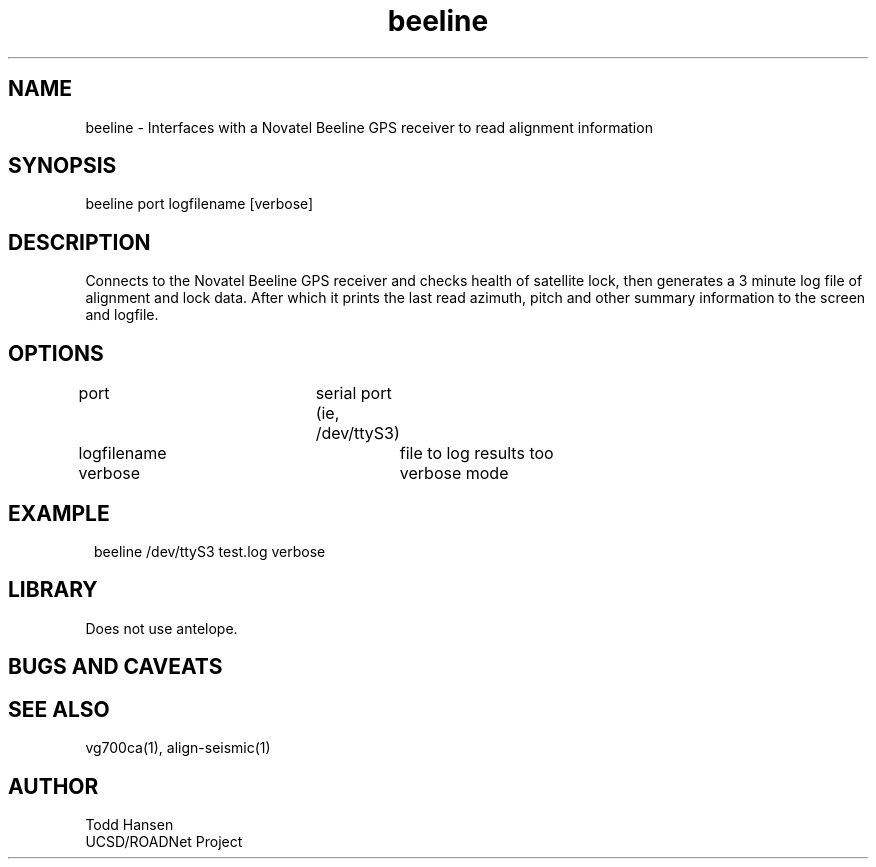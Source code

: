.TH beeline 1 "$Date: 2004/07/30 21:45:55 $"
.SH NAME
beeline \- Interfaces with a Novatel Beeline GPS receiver to read alignment information
.SH SYNOPSIS
.nf
beeline port logfilename [verbose]
.fi
.SH DESCRIPTION
Connects to the Novatel Beeline GPS receiver and checks health of satellite
lock, then generates a 3 minute log file of alignment and lock data. After
which it prints the last read azimuth, pitch and other summary information to
the screen and logfile.
.SH OPTIONS
.nf
port				serial port (ie, /dev/ttyS3)

logfilename			file to log results too

verbose				verbose mode
.fi
.SH EXAMPLE
.ft CW
.in 2c
.nf
beeline /dev/ttyS3 test.log verbose
.fi
.in
.ft R
.SH LIBRARY
Does not use antelope.
.SH "BUGS AND CAVEATS"
.SH SEE ALSO
vg700ca(1), align-seismic(1)
.SH AUTHOR
.nf
Todd Hansen
UCSD/ROADNet Project
.fi
